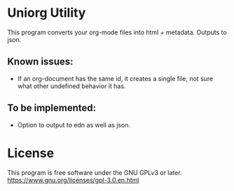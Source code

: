 * Uniorg Utility

This program converts your org-mode files into html + metadata.
Outputs to json.

** Known issues:
 - If an org-document has the same id, it creates a single file, not sure what other undefined behavior it has.

** To be implemented:
 - Option to output to edn as well as json.

* License
  This program is free software under the GNU GPLv3 or later.
  https://www.gnu.org/licenses/gpl-3.0.en.html

 [[https://www.gnu.org/graphics/gplv3-or-later.png]]
